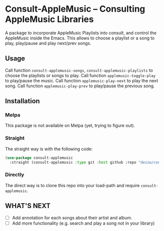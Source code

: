 * Consult-AppleMusic -- Consulting AppleMusic Libraries
A package to incorporate AppleMusic Playlists into consult, and control the AppleMusic inside the Emacs.
This allows to choose a playlist or a song to play, play/pause and play next/prev songs.

** Usage
Call function =consult-applemusic-songs=, =consult-applemusic-playlists= to choose the playlists or songs to play.
Call function =applemusic-toggle-play= to play/pause the music.
Call function =applemusic-play-next= to play the next song.
Call function =applemusic-play-prev= to play/pause the previous song.

** Installation

*** Melpa
This package is not available on Melpa (yet, trying to figure out).

*** Straight
The straight way is with the following code:
#+begin_src emacs-lisp
(use-package consult-applemusic
  :straight (consult-applemusic :type git :host github :repo "dezzw/consult-applemusic"))
#+end_src

*** Directly
The direct way is to clone this repo into your load-path and require =consult-applemusic=.

** WHAT'S NEXT
- [ ] Add annotation for each songs about their artist and album.
- [ ] Add more functionality (e.g. search and play a song not in your library)
